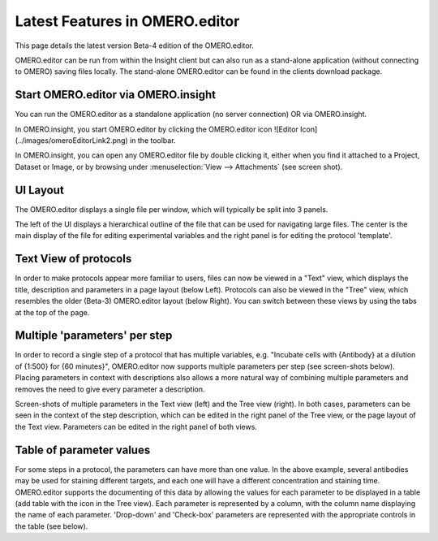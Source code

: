 .. _rst_tutorial_editor-latest-features:

Latest Features in OMERO.editor
===============================

This page details the latest version Beta-4 edition of the OMERO.editor.

OMERO.editor can be run from within the Insight client but can also run
as a stand-alone application (without connecting to OMERO) saving files
locally. The stand-alone OMERO.editor can be found in the clients
download package.

Start OMERO.editor via OMERO.insight
------------------------------------

You can run the OMERO.editor as a standalone application (no server
connection) OR via OMERO.insight.

In OMERO.insight, you start OMERO.editor by clicking the OMERO.editor
icon ![Editor Icon] (../images/omeroEditorLink2.png) in the toolbar.

In OMERO.insight, you can open any OMERO.editor file by double clicking
it, either when you find it attached to a Project, Dataset or Image, or
by browsing under :menuselection:`View --> Attachments` (see screen shot).

.. raw:: html

   <p class="CenterImage">

.. raw:: html

   </p>

UI Layout
---------

The OMERO.editor displays a single file per window, which will typically
be split into 3 panels.

The left of the UI displays a hierarchical outline of the file that can
be used for navigating large files. The center is the main display of
the file for editing experimental variables and the right panel is for
editing the protocol 'template'.

Text View of protocols
----------------------

In order to make protocols appear more familiar to users, files can now
be viewed in a "Text" view, which displays the title, description and
parameters in a page layout (below Left). Protocols can also be viewed
in the "Tree" view, which resembles the older (Beta-3) OMERO.editor
layout (below Right). You can switch between these views by using the
tabs at the top of the page.

.. raw:: html

   <p class="CenterImage">

.. raw:: html

   </p>

   <p class="CenterImage">

.. raw:: html

   </p>

Multiple 'parameters' per step
------------------------------

In order to record a single step of a protocol that has multiple
variables, e.g. "Incubate cells with {Antibody} at a dilution of {1:500}
for {60 minutes}", OMERO.editor now supports multiple parameters per
step (see screen-shots below). Placing parameters in context with
descriptions also allows a more natural way of combining multiple
parameters and removes the need to give every parameter a description.

.. raw:: html

   <p class="CenterImage">

.. raw:: html

   </p>

   <p class="CenterImage">

.. raw:: html

   </p>

Screen-shots of multiple parameters in the Text view (left) and the Tree
view (right). In both cases, parameters can be seen in the context of
the step description, which can be edited in the right panel of the Tree
view, or the page layout of the Text view. Parameters can be edited in
the right panel of both views.

Table of parameter values
-------------------------

For some steps in a protocol, the parameters can have more than one
value. In the above example, several antibodies may be used for staining
different targets, and each one will have a different concentration and
staining time. OMERO.editor supports the documenting of this data by
allowing the values for each parameter to be displayed in a table (add
table with the |Add Table Button| icon in the Tree view). Each parameter
is represented by a column, with the column name displaying the name of
each parameter. 'Drop-down' and 'Check-box' parameters are represented
with the appropriate controls in the table (see below).

.. raw:: html

   <p class="CenterImage">

.. raw:: html

   </p>

.. |Add Table Button| image:: ../images/nuvola_add_table16.png
